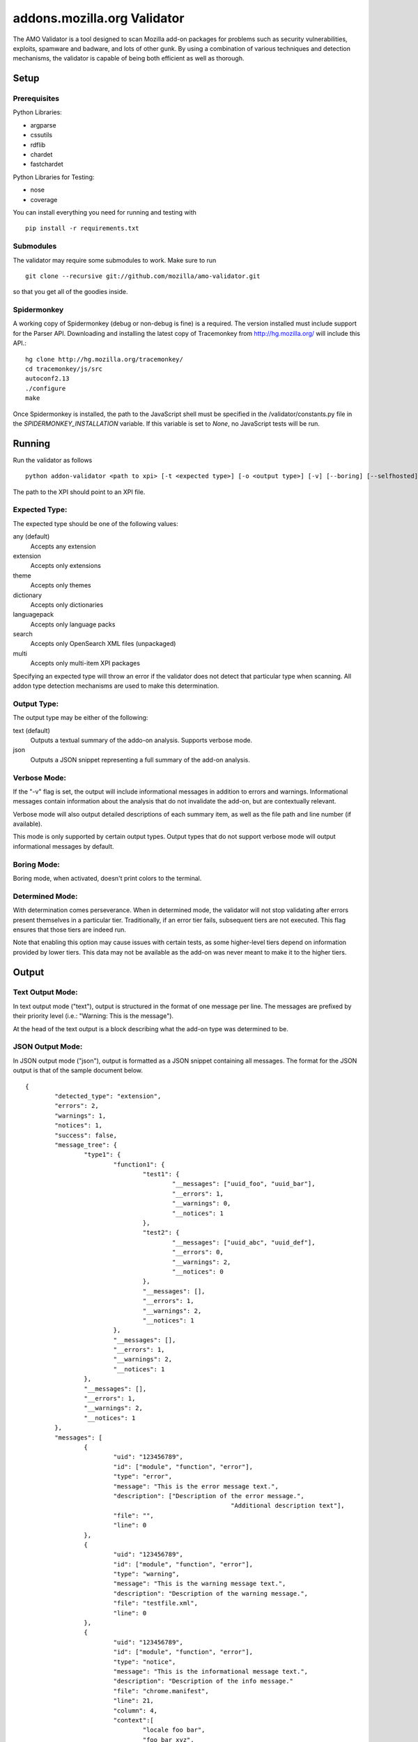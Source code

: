==============================
 addons.mozilla.org Validator
==============================

The AMO Validator is a tool designed to scan Mozilla add-on packages for
problems such as security vulnerabilities, exploits, spamware and badware,
and lots of other gunk. By using a combination of various techniques and
detection mechanisms, the validator is capable of being both efficient as well
as thorough.

-------
 Setup
-------

Prerequisites
=============

Python Libraries:

- argparse
- cssutils
- rdflib
- chardet
- fastchardet

Python Libraries for Testing:

- nose
- coverage

You can install everything you need for running and testing with ::

	pip install -r requirements.txt


Submodules
==========

The validator may require some submodules to work. Make sure to run ::

    git clone --recursive git://github.com/mozilla/amo-validator.git

so that you get all of the goodies inside.


Spidermonkey
============

A working copy of Spidermonkey (debug or non-debug is fine) is a required. The
version installed must include support for the Parser API. Downloading and
installing the latest copy of Tracemonkey from http://hg.mozilla.org/ will
include this API.::

    hg clone http://hg.mozilla.org/tracemonkey/
    cd tracemonkey/js/src
    autoconf2.13
    ./configure
    make

Once Spidermonkey is installed, the path to the JavaScript shell must be
specified in the /validator/constants.py file in the
`SPIDERMONKEY_INSTALLATION` variable. If this variable is set to `None`, no
JavaScript tests will be run.

---------
 Running
---------

Run the validator as follows ::

	python addon-validator <path to xpi> [-t <expected type>] [-o <output type>] [-v] [--boring] [--selfhosted]

The path to the XPI should point to an XPI file.


Expected Type:
==============

The expected type should be one of the following values:

any (default)
	Accepts any extension
extension
	Accepts only extensions
theme
	Accepts only themes
dictionary
	Accepts only dictionaries
languagepack
	Accepts only language packs
search
	Accepts only OpenSearch XML files (unpackaged)
multi
	Accepts only multi-item XPI packages

Specifying an expected type will throw an error if the validator
does not detect that particular type when scanning. All addon type
detection mechanisms are used to make this determination.


Output Type:
============

The output type may be either of the following:

text (default)
	Outputs a textual summary of the addo-on analysis. Supports verbose mode.
json
	Outputs a JSON snippet representing a full summary of the add-on analysis.


Verbose Mode:
=============

If the "-v" flag is set, the output will include informational
messages in addition to errors and warnings. Informational messages
contain information about the analysis that do not invalidate the
add-on, but are contextually relevant.

Verbose mode will also output detailed descriptions of each summary
item, as well as the file path and line number (if available).

This mode is only supported by certain output types. Output types
that do not support verbose mode will output informational messages by
default.


Boring Mode:
============

Boring mode, when activated, doesn't print colors to the terminal.

Determined Mode:
================

With determination comes perseverance. When in determined mode, the validator
will not stop validating after errors present themselves in a particular tier.
Traditionally, if an error tier fails, subsequent tiers are not executed. This
flag ensures that those tiers are indeed run.

Note that enabling this option may cause issues with certain tests, as some
higher-level tiers depend on information provided by lower tiers. This data
may not be available as the add-on was never meant to make it to the higher
tiers.


--------
 Output
--------

Text Output Mode:
=================

In text output mode ("text"), output is structured in the format of one
message per line. The messages are prefixed by their priority level
(i.e.: "Warning: This is the message").

At the head of the text output is a block describing what the
add-on type was determined to be.


JSON Output Mode:
=================

In JSON output mode ("json"), output is formatted as a JSON snippet
containing all messages. The format for the JSON output is that of the
sample document below.

::

	{
		"detected_type": "extension",
		"errors": 2,
		"warnings": 1,
		"notices": 1,
		"success": false,
		"message_tree": {
			"type1": {
				"function1": {
					"test1": {
						"__messages": ["uuid_foo", "uuid_bar"],
						"__errors": 1,
						"__warnings": 0,
						"__notices": 1
					},
					"test2": {
						"__messages": ["uuid_abc", "uuid_def"],
						"__errors": 0,
						"__warnings": 2,
						"__notices": 0
					},
					"__messages": [],
					"__errors": 1,
					"__warnings": 2,
					"__notices": 1
				},
				"__messages": [],
				"__errors": 1,
				"__warnings": 2,
				"__notices": 1
			},
			"__messages": [],
			"__errors": 1,
			"__warnings": 2,
			"__notices": 1
		},
		"messages": [
			{
				"uid": "123456789",
				"id": ["module", "function", "error"],
				"type": "error",
				"message": "This is the error message text.",
				"description": ["Description of the error message.",
								"Additional description text"],
				"file": "",
				"line": 0
			},
			{
				"uid": "123456789",
				"id": ["module", "function", "error"],
				"type": "warning",
				"message": "This is the warning message text.",
				"description": "Description of the warning message.",
				"file": "testfile.xml",
				"line": 0
			},
			{
				"uid": "123456789",
				"id": ["module", "function", "error"],
				"type": "notice",
				"message": "This is the informational message text.",
				"description": "Description of the info message."
				"file": "chrome.manifest",
				"line": 21,
				"column": 4,
				"context":[
					"locale foo bar",
					"foo bar xyz",
					null
				]
			},
			{
				"uid": "123456789",
				"id": ["module", "function", "error"],
				"type": "error",
				"message": "test.xpi > An error was found.",
				"description": "This error happened within a subpackage."
				"file": [
					"test.xpi",
					"chrome.manifest"
				],
				"line": 21
			}
		]
	}


The `message_tree` element to the document above contains a series of
JavaScript objects organized into a tree structure. The key of each element in
the tree is the the name of each successive part of the validator that
generated a particular message or set of messages (increasing in specificity as
the depth of the tree increases). Each tree element also includes a series of
additional nodes which provide extra information:

::

	__errors - number - The number of errors generated in this node
	__warnings - number - The number of warnings generated in this node
	__notices - number - The number of messages generated in this node
	__messages - list - A list of UIDs from messages in the `messages` node


JSON Notes:
-----------

File Hierarchy
~~~~~~~~~~~~~~

When a subpackage exists, an angle bracket will delimit the subpackage
name and the message text.

If no applicable file is available (i.e.: when a file is missing), the
`file` value will be empty. If a `file` value is available within a
subpackage, then the `file` attribute will be a list containing the
name of the outermost subpackage's name, followed by each successive
concentric subpackage's name, followed by the name of the file that the
message was generated in. If no applicable file is available within a
subpackage, the `file` attribute is identical, except the last element
of the list in the `file` attribute is an empty string.

For instance, this tree would generate the following messages:

::

	package_to_test.xpi
		|
		|-install.rdf
		|-chrome.manifest
		|-subpackage.xpi
		|  |
		|  |-subsubpackage.xpi
		|	  |
		|	  |-chrome.manifest
		|	  |-install.rdf
		|
		|-subpackage.jar
		   |
		   |-install.rdf

::

	{
		"type": "notice",
		"message": "<em:type> not found in install.rdf",
		"description": " ... ",
		"file": "install.rdf",
		"line": 0
	},
	{
		"type": "error",
		"message": "Invalid chrome.manifest subject: override",
		"description": " ... ",
		"file": "chrome.manifest",
		"line": 7
	},
	{
		"type": "error",
		"message": "subpackage.xpi > install.rdf missing from theme",
		"description": " ... ",
		"file": ["subpackage.xpi", ""],
		"line": 0
	},
	{
		"type": "error",
		"message": "subpackage.xpi > subsubpackage.xpi > Invalid chrome.manifest subject: sytle",
		"description": " ... ",
		"file": ["subpackage.xpi", "subsubpackage.xpi", "chrome.manifest"],
		"line": 5
	}

Line Numbers and Columns
~~~~~~~~~~~~~~~~~~~~~~~~

Line numbers are 1-based. Column numbers are 0-based. This can be confusing from a programmatic standpoint, but makes literal sense. "Line One" would obviously refer to the first line of a file.

Contexts
~~~~~~~~

The context attribute of messages will either be a list or null. Null contexts represent the validator's inability to determine surrounding code. As a list, there will always be three elements. Each element represents a line surrounding the message's location.

The middle element of the context list represents the line of interest. If an element of the context list is null, that line does not exist. For instance, if an error is on the first line of a file, the context might look like:

::

	[
		null,
		"This is the line with the error",
		"This is the second line of the file"
	]

The same rule applies for the end of a file.

---------
 Testing
---------

Unit tests can be run with ::

	fab test

or, after setting the proper python path: ::

	nosetests

However, to turn run unit tests with code coverage, the appropriate
command would be: ::

	nosetests --with-coverage --cover-package=validator --cover-skip=validator.outputhandlers.,validator.main,validator.constants,validator.constants_local --cover-inclusive --cover-tests

Note that in order to use the --cover-skip nose parameter, you must install the included patch for nose's coverage.py plugin: ::

	extras/cover.py

This file should overwrite the standard nose coverage plugin at the appropriate location: ::

	~/.virtualenvs/[virtual environment]/lib/pythonX.X/site-packages/nose/plugins/cover.py
	/usr/lib/pythonX.X/site-packages/nose/plugins/cover.py


----------
 Updating
----------

Some regular maintenance needs to be performed on the validator in order to
make sure that the results are accurate.

App Versions
============

A list of Mozilla `<em:targetApplication>` values is stored in the
`validator/app_versions.json` file. This must be updated to include the latest
application versions. This information can be found on AMO:

https://addons.mozilla.org/en-US/firefox/pages/appversions/


JS Libraries
============

A list of JS library hashes is kept to allow for whitelisting. This must be
regenerated with each new library version. To update: ::

    cd extras
    mkdir jslibs
    python jslibfetcher.py
    python build_whitelist.py
    # We keep a special hash for testing
    echo "e96461c6c19608f528b4a3c33a032b697b999b62" >> whitelist_hashes.txt
    mv whitelist_hashes.txt ../validator/testcases/hashes.txt

To add new libraries to the mix, edit `extras/jslibfetcher.py` and add the
version number to the appropriate tuple.


Jetpack
=======

In order to maintain Jetpack compatibility, the whitelist hashes need to be
regenerated with each successive Jetpack version. To rebuild the hash library,
simply run: ::

    cd jetpack
    ./generate_jp_whitelist.sh

That's it!

